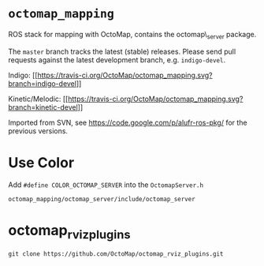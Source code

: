 * =octomap_mapping=

ROS stack for mapping with OctoMap, contains the octomap\_server
package.

The =master= branch tracks the latest (stable) releases. Please send
pull requests against the latest development branch, e.g.
=indigo-devel=.

Indigo:
[[https://travis-ci.org/OctoMap/octomap_mapping][[[https://travis-ci.org/OctoMap/octomap_mapping.svg?branch=indigo-devel]]]]

Kinetic/Melodic:
[[https://travis-ci.org/OctoMap/octomap_mapping][[[https://travis-ci.org/OctoMap/octomap_mapping.svg?branch=kinetic-devel]]]]

#+BEGIN_HTML
  <!--- Melodic: [![Build Status](https://travis-ci.org/OctoMap/octomap_mapping.svg?branch=melodic-devel)](https://travis-ci.org/OctoMap/octomap_mapping)-->
#+END_HTML

Imported from SVN, see https://code.google.com/p/alufr-ros-pkg/ for the
previous versions.

* Use Color

Add =#define COLOR_OCTOMAP_SERVER= into the =OctomapServer.h=

#+begin_example
octomap_mapping/octomap_server/include/octomap_server
#+end_example

* octomap_rviz_plugins
#+begin_example
git clone https://github.com/OctoMap/octomap_rviz_plugins.git
#+end_example

